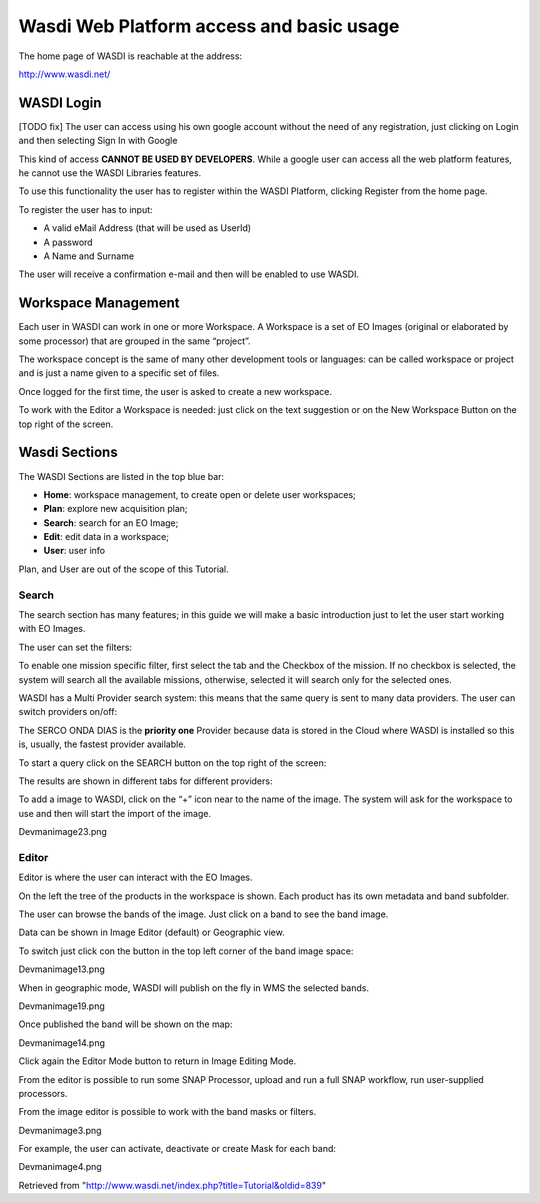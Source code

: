 .. TestReadTheDocs documentation master file, created by
   sphinx-quickstart on Mon Apr 19 16:00:28 2021.
   You can adapt this file completely to your liking, but it should at least
   contain the root `toctree` directive.
.. _WasdiTutorial



Wasdi Web Platform access and basic usage
=========================================
The home page of WASDI is reachable at the address:

http://www.wasdi.net/

.. image:: _static/wasdi_tutorial_images/Devmanimage11.png


WASDI Login
------------------------------------------
[TODO fix]
The user can access using his own google account without the need of any registration, just clicking on Login and then selecting Sign In with Google


.. image:: _static/wasdi_tutorial_images/Devmanimage7.png



This kind of access **CANNOT BE USED BY DEVELOPERS**. While a google user can access all the web platform features, he cannot use the WASDI Libraries features.

To use this functionality the user has to register within the WASDI Platform, clicking Register from the home page.

.. image:: _static/wasdi_tutorial_images/Devmanimage5.png

To register the user has to input:

* A valid eMail Address (that will be used as UserId)

* A password

* A Name and Surname


The user will receive a confirmation e-mail and then will be enabled to use WASDI.

Workspace Management
--------------------
Each user in WASDI can work in one or more Workspace. A Workspace is a set of EO Images (original or elaborated by some processor) that are grouped in the same “project”.

The workspace concept is the same of many other development tools or languages: can be called workspace or project and is just a name given to a specific set of files.


Once logged for the first time, the user is asked to create a new workspace.

.. image:: _static/wasdi_tutorial_images/Devmanimage22.png


To work with the Editor a Workspace is needed: just click on the text suggestion or on the New Workspace Button on the top right of the screen.

Wasdi Sections
--------------
The WASDI Sections are listed in the top blue bar:

.. image:: _static/wasdi_tutorial_images/Devmanimage1.png


* **Home**: workspace management, to create open or delete user workspaces;

* **Plan**: explore new acquisition plan;

* **Search**: search for an EO Image;

* **Edit**: edit data in a workspace;

* **User**: user info



Plan, and User are out of the scope of this Tutorial.

Search
^^^^^^
The search section has many features; in this guide we will make a basic introduction just to let the user start working with EO Images.


.. image:: _static/wasdi_tutorial_images/Devmanimage24.png


The user can set the filters:


.. image:: _static/wasdi_tutorial_images/Devmanimage17.png


To enable one mission specific filter, first select the tab and the Checkbox of the mission. If no checkbox is selected, the system will search all the available missions, otherwise, selected it will search only for the selected ones.


WASDI has a Multi Provider search system: this means that the same query is sent to many data providers. The user can switch providers on/off:


.. image:: _static/wasdi_tutorial_images/Devmanimage2.png


The SERCO ONDA DIAS is the **priority one** Provider because data is stored in the Cloud where WASDI is installed so this is, usually, the fastest provider available.


To start a query click on the SEARCH button on the top right of the screen:

.. image:: _static/wasdi_tutorial_images/Devmanimage9.png



The results are shown in different tabs for different providers:


.. image:: _static/wasdi_tutorial_images/Devmanimage25.png


To add a image to WASDI, click on the “+” icon near to the name of the image. The system will ask for the workspace to use and then will start the import of the image.


Devmanimage23.png

Editor
^^^^^^
Editor is where the user can interact with the EO Images.

.. image:: _static/wasdi_tutorial_images/Devmanimage16.png



On the left the tree of the products in the workspace is shown. Each product has its own metadata and band subfolder.


The user can browse the bands of the image. Just click on a band to see the band image.

.. image:: _static/wasdi_tutorial_images/Devmanimage21.png



Data can be shown in Image Editor (default) or Geographic view.

To switch just click con the button in the top left corner of the band image space:

Devmanimage13.png



When in geographic mode, WASDI will publish on the fly in WMS the selected bands.

Devmanimage19.png


Once published the band will be shown on the map:

Devmanimage14.png


Click again the Editor Mode button to return in Image Editing Mode.


From the editor is possible to run some SNAP Processor, upload and run a full SNAP workflow, run user-supplied processors.


From the image editor is possible to work with the band masks or filters.


Devmanimage3.png


For example, the user can activate, deactivate or create Mask for each band:


Devmanimage4.png



Retrieved from "http://www.wasdi.net/index.php?title=Tutorial&oldid=839"